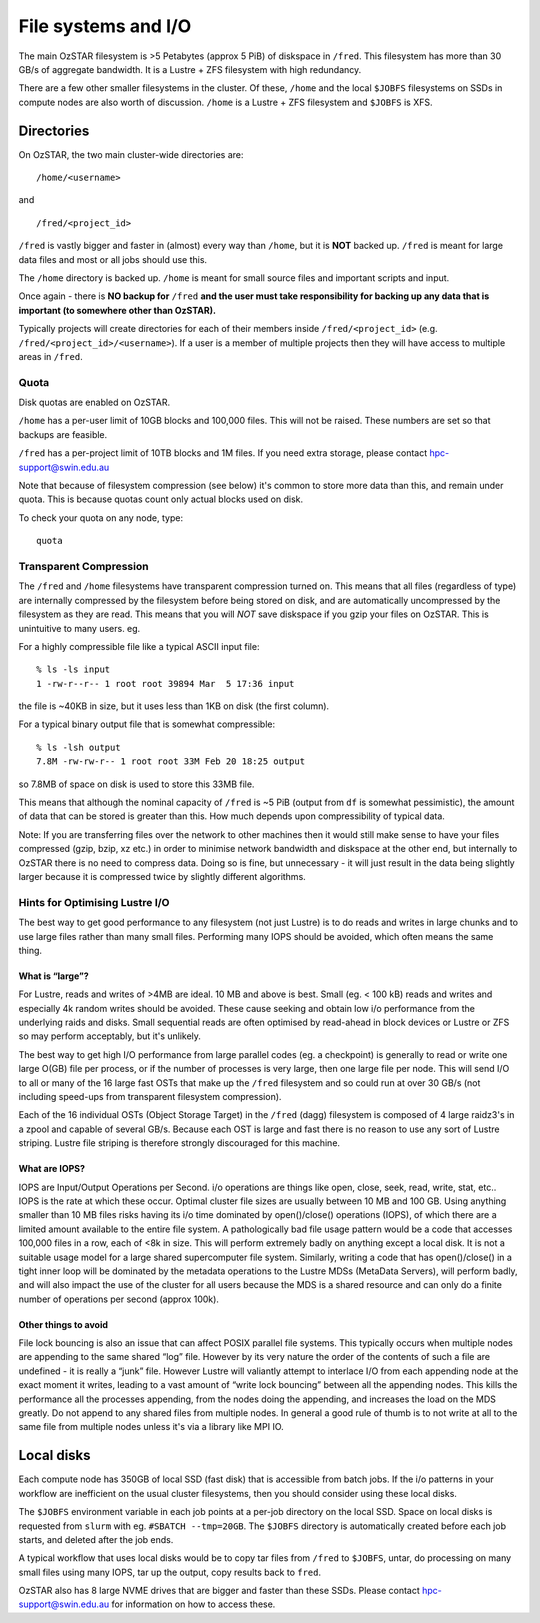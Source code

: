 .. highlight:: rst

File systems and I/O
=====================

The main OzSTAR filesystem is >5 Petabytes (approx 5 PiB) of diskspace in ``/fred``. This filesystem has more than 30 GB/s of aggregate bandwidth. It is a Lustre + ZFS filesystem with high redundancy.

There are a few other smaller filesystems in the cluster. Of these, ``/home`` and the local ``$JOBFS`` filesystems on SSDs in compute nodes are also worth of discussion. ``/home`` is a Lustre + ZFS filesystem and ``$JOBFS`` is XFS.


Directories
-------------

On OzSTAR, the two main cluster-wide directories are: ::

    /home/<username>

and ::

    /fred/<project_id>

``/fred`` is vastly bigger and faster in (almost) every way than ``/home``, but it is **NOT** backed up. ``/fred`` is meant for large data files and most or all jobs should use this.

The ``/home`` directory is backed up. ``/home`` is meant for small source files and important scripts and input.

Once again - there is **NO backup for** ``/fred`` **and the user must take responsibility for backing up any data that is important (to somewhere other than OzSTAR).**

Typically projects will create directories for each of their members inside ``/fred/<project_id>`` (e.g. ``/fred/<project_id>/<username>``). If a user is a member of multiple projects then they will have access to multiple areas in ``/fred``.


Quota
^^^^^^^^^^^^^^^^^^^^^^^^^^^^^^^^^^^^^^^^

Disk quotas are enabled on OzSTAR.

``/home`` has a per-user limit of 10GB blocks and 100,000 files. This will not be raised. These numbers are set so that backups are feasible.

``/fred`` has a per-project limit of 10TB blocks and 1M files. If you need extra storage, please contact hpc-support@swin.edu.au

Note that because of filesystem compression (see below) it's common to store more data than this, and remain under quota. This is because quotas count only actual blocks used on disk.

To check your quota on any node, type: ::

    quota


Transparent Compression
^^^^^^^^^^^^^^^^^^^^^^^^^^^^^^^^^^^^^^^^

The ``/fred`` and ``/home`` filesystems have transparent compression turned on. This means that all files (regardless of type) are internally compressed by the filesystem before being stored on disk, and are automatically uncompressed by the filesystem as they are read. This means that you will *NOT* save diskspace if you gzip your files on OzSTAR. This is unintuitive to many users. eg.

For a highly compressible file like a typical ASCII input file:
::

    % ls -ls input 
    1 -rw-r--r-- 1 root root 39894 Mar  5 17:36 input

the file is ~40KB in size, but it uses less than 1KB on disk (the first column).

For a typical binary output file that is somewhat compressible:
::

    % ls -lsh output
    7.8M -rw-rw-r-- 1 root root 33M Feb 20 18:25 output

so 7.8MB of space on disk is used to store this 33MB file.

This means that although the nominal capacity of ``/fred`` is ~5 PiB (output from ``df`` is somewhat pessimistic), the amount of data that can be stored is greater than this. How much depends upon compressibility of typical data.

Note: If you are transferring files over the network to other machines then it would still make sense to have your files compressed (gzip, bzip, xz etc.) in order to minimise network bandwidth and diskspace at the other end, but internally to OzSTAR there is no need to compress data. Doing so is fine, but unnecessary - it will just result in the data being slightly larger because it is compressed twice by slightly different algorithms.

Hints for Optimising Lustre I/O
^^^^^^^^^^^^^^^^^^^^^^^^^^^^^^^^^^^^^^^^

The best way to get good performance to any filesystem (not just Lustre) is to do reads and writes in large chunks and to use large files rather than many small files. Performing many IOPS should be avoided, which often means the same thing.

What is “large”?
********************

For Lustre, reads and writes of >4MB are ideal. 10 MB and above is best. Small (eg. < 100 kB) reads and writes and especially 4k random writes should be avoided. These cause seeking and obtain low i/o performance from the underlying raids and disks. Small sequential reads are often optimised by read-ahead in block devices or Lustre or ZFS so may perform acceptably, but it's unlikely.

The best way to get high I/O performance from large parallel codes (eg. a checkpoint) is generally to read or write one large O(GB) file per process, or if the number of processes is very large, then one large file per node. This will send I/O to all or many of the 16 large fast OSTs that make up the ``/fred`` filesystem and so could run at over 30 GB/s (not including speed-ups from transparent filesystem compression).

Each of the 16 individual OSTs (Object Storage Target) in the ``/fred`` (dagg) filesystem is composed of 4 large raidz3's in a zpool and capable of several GB/s. Because each OST is large and fast there is no reason to use any sort of Lustre striping. Lustre file striping is therefore strongly discouraged for this machine.

What are IOPS?
********************

IOPS are Input/Output Operations per Second. i/o operations are things like open, close, seek, read, write, stat, etc.. IOPS is the rate at which these occur.
Optimal cluster file sizes are usually between 10 MB and 100 GB. Using anything smaller than 10 MB files risks having its i/o time dominated by open()/close() operations (IOPS), of which there are a limited amount available to the entire file system. A pathologically bad file usage pattern would be a code that accesses 100,000 files in a row, each of <8k in size. This will perform extremely badly on anything except a local disk. It is not a suitable usage model for a large shared supercomputer file system. Similarly, writing a code that has open()/close() in a tight inner loop will be dominated by the metadata operations to the Lustre MDSs (MetaData Servers), will perform badly, and will also impact the use of the cluster for all users because the MDS is a shared resource and can only do a finite number of operations per second (approx 100k).

Other things to avoid
************************

File lock bouncing is also an issue that can affect POSIX parallel file systems. This typically occurs when multiple nodes are appending to the same shared “log” file. However by its very nature the order of the contents of such a file are undefined - it is really a “junk” file. However Lustre will valiantly attempt to interlace I/O from each appending node at the exact moment it writes, leading to a vast amount of “write lock bouncing” between all the appending nodes. This kills the performance all the processes appending, from the nodes doing the appending, and increases the load on the MDS greatly. Do not append to any shared files from multiple nodes. In general a good rule of thumb is to not write at all to the same file from multiple nodes unless it's via a library like MPI IO.


Local disks
-----------

Each compute node has 350GB of local SSD (fast disk) that is accessible from batch jobs. If the i/o patterns in your workflow are inefficient on the usual cluster filesystems, then you should consider using these local disks.

The ``$JOBFS`` environment variable in each job points at a per-job directory on the local SSD. Space on local disks is requested from ``slurm`` with eg. ``#SBATCH --tmp=20GB``. The ``$JOBFS`` directory is automatically created before each job starts, and deleted after the job ends.

A typical workflow that uses local disks would be to copy tar files from ``/fred`` to ``$JOBFS``, untar, do processing on many small files using many IOPS, tar up the output, copy results back to ``fred``.

OzSTAR also has 8 large NVME drives that are bigger and faster than these SSDs. Please contact hpc-support@swin.edu.au for information on how to access these.

